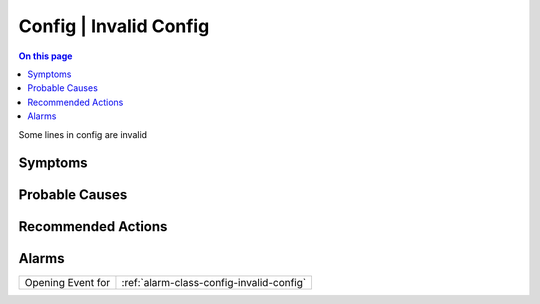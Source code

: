 .. _event-class-config-invalid-config:

=======================
Config | Invalid Config
=======================
.. contents:: On this page
    :local:
    :backlinks: none
    :depth: 1
    :class: singlecol

Some lines in config are invalid

Symptoms
--------
.. todo::
    Describe Config | Invalid Config symptoms

Probable Causes
---------------
.. todo::
    Describe Config | Invalid Config probable causes

Recommended Actions
-------------------
.. todo::
    Describe Config | Invalid Config recommended actions


Alarms
------
================= ======================================================================
Opening Event for :ref:`alarm-class-config-invalid-config`
================= ======================================================================
